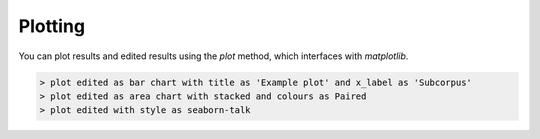
Plotting
=========

You can plot results and edited results using the `plot` method, which interfaces with *matplotlib*.

.. code-block:: bash

   > plot edited as bar chart with title as 'Example plot' and x_label as 'Subcorpus'
   > plot edited as area chart with stacked and colours as Paired
   > plot edited with style as seaborn-talk

